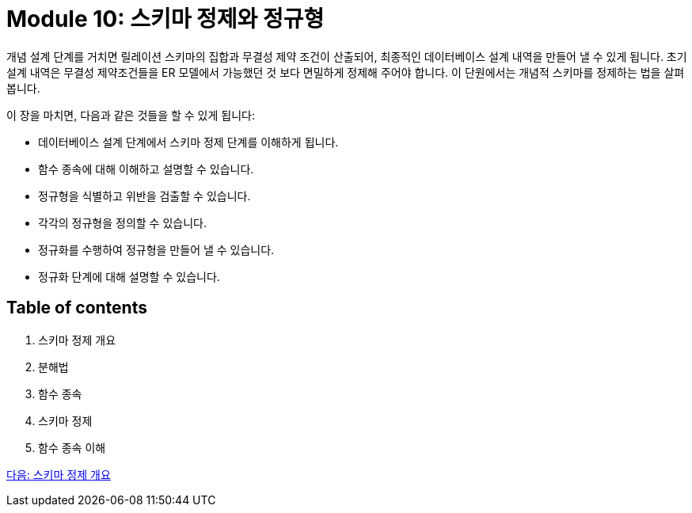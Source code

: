 = Module 10: 스키마 정제와 정규형

개념 설계 단계를 거치면 릴레이션 스키마의 집합과 무결성 제약 조건이 산출되어, 최종적인 데이터베이스 설계 내역을 만들어 낼 수 있게 됩니다. 초기 설계 내역은 무결성 제약조건들을 ER 모델에서 가능했던 것 보다 면밀하게 정제해 주어야 합니다. 이 단원에서는 개념적 스키마를 정제하는 법을 살펴봅니다.

이 장을 마치면, 다음과 같은 것들을 할 수 있게 됩니다:

* 데이터베이스 설계 단계에서 스키마 정제 단계를 이해하게 됩니다.
* 함수 종속에 대해 이해하고 설명할 수 있습니다.
* 정규형을 식별하고 위반을 검출할 수 있습니다.
* 각각의 정규형을 정의할 수 있습니다.
* 정규화를 수행하여 정규형을 만들어 낼 수 있습니다.
* 정규화 단계에 대해 설명할 수 있습니다.

== Table of contents

1. 스키마 정제 개요
2. 분해법
3. 함수 종속
4. 스키마 정제
5. 함수 종속 이해

link:./02_introduction_to_schema_refine.adoc[다음: 스키마 정제 개요]
